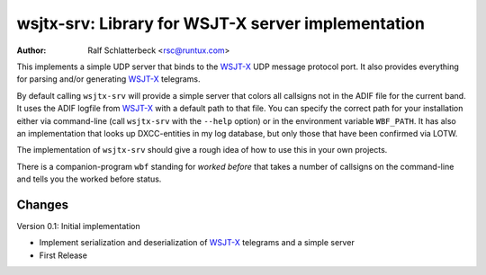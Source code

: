 wsjtx-srv: Library for WSJT-X server implementation
===================================================

:Author: Ralf Schlatterbeck <rsc@runtux.com>

This implements a simple UDP server that binds to the WSJT-X_ UDP message
protocol port. It also provides everything for parsing and/or generating
WSJT-X_ telegrams.

By default calling ``wsjtx-srv`` will provide a simple server that
colors all callsigns not in the ADIF file for the current band. It uses
the ADIF logfile from WSJT-X_ with a default path to that file. You can
specify the correct path for your installation either via
command-line (call ``wsjtx-srv`` with the ``--help`` option) or in the
environment variable ``WBF_PATH``. It has also an implementation that
looks up DXCC-entities in my log database, but only those that have been
confirmed via LOTW.

The implementation of ``wsjtx-srv`` should give a rough idea of how to use
this in your own projects.

There is a companion-program ``wbf`` standing for *worked before* that
takes a number of callsigns on the command-line and tells you the worked
before status.

.. _WSJT-X: https://physics.princeton.edu/pulsar/k1jt/wsjtx.html

Changes
-------

Version 0.1: Initial implementation

- Implement serialization and deserialization of WSJT-X_ telegrams and a
  simple server
- First Release

